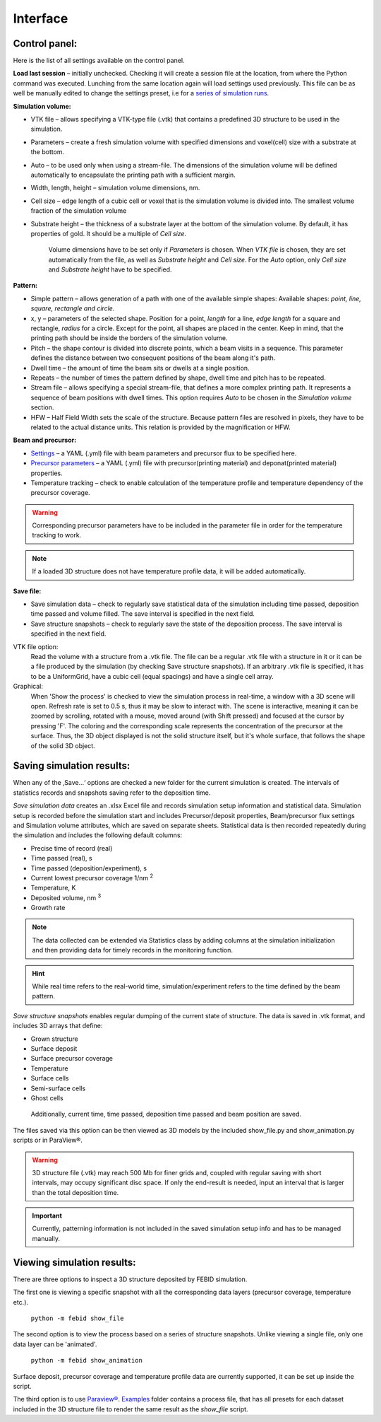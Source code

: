 Interface
===============

Control panel:
""""""""""""""""""
Here is the list of all settings available on the control panel.

**Load last session** – initially unchecked. Checking it will create a session file at the location, from where the
Python command was executed. Lunching from the same location again will load settings used previously.
This file can be as well be manually edited to change the settings preset,
i.e for a `series of simulation runs <series.html>`_.

**Simulation volume:**

* VTK file – allows specifying a VTK-type file (.vtk) that contains a predefined 3D structure to be used in the simulation.
* Parameters – create a fresh simulation volume with specified dimensions and voxel(cell) size with a substrate at the bottom.
* Auto – to be used only when using a stream-file. The dimensions of the simulation volume will be defined automatically to encapsulate the printing path with a sufficient margin.
* Width, length, height – simulation volume dimensions, nm.
* Cell size – edge length of a cubic cell or voxel that is the simulation volume is divided into. The smallest volume fraction of the simulation volume
* Substrate height – the thickness of a substrate layer at the bottom of the simulation volume. By default, it has properties of gold. It should be a multiple of `Cell size`.

    Volume dimensions have to be set only if `Parameters` is chosen. When `VTK file` is chosen, they are set automatically from the file, as well as `Substrate height` and `Cell size`.
    For the `Auto` option, only `Cell size` and `Substrate height` have to be specified.


**Pattern:**

* Simple pattern – allows generation of a path with one of the available simple shapes:
  Available shapes: `point, line, square, rectangle and circle.`

* x, y – parameters of the selected shape. Position for a point, `length` for a line, `edge length` for a square and rectangle, `radius` for a circle. Except for the point, all shapes are placed in the center. Keep in mind, that the printing path should be inside the borders of the simulation volume.
* Pitch – the shape contour is divided into discrete points, which a beam visits in a sequence. This parameter defines the distance between two consequent positions of the beam along it's path.
* Dwell time – the amount of time the beam sits or dwells at a single position.
* Repeats – the number of times the pattern defined by shape, dwell time and pitch has to be repeated.
* Stream file – allows specifying a special stream-file, that defines a more complex printing path. It represents a sequence of beam positions with dwell times. This option requires `Auto` to be chosen in the `Simulation volume` section.
* HFW – Half Field Width sets the scale of the structure. Because pattern files are resolved in pixels, they have to be related to the actual distance units. This relation is provided by the magnification or HFW.

**Beam and precursor:**

* `Settings <settings_file.html>`_ – a YAML (.yml) file with beam parameters and precursor flux to be specified here.
* `Precursor parameters <precursor_file.html>`_ – a YAML (.yml) file with precursor(printing material) and deponat(printed material) properties.
* Temperature tracking – check to enable calculation of the temperature profile and temperature dependency of the precursor coverage.

.. warning:: Corresponding precursor parameters have to be included in the parameter file in order for the temperature tracking to work.


.. note:: If a loaded 3D structure does not have temperature profile data, it will be added automatically.

**Save file:**

* Save simulation data – check to regularly save statistical data of the simulation including time passed, deposition time passed and volume filled. The save interval is specified in the next field.
* Save structure snapshots – check to regularly save the state of the deposition process. The save interval is specified in the next field.


VTK file option:
    Read the volume with a structure from a .vtk file. The file can be a regular .vtk file with a structure in it
    or it can be a file produced by the simulation (by checking Save structure snapshots). If an arbitrary .vtk file is
    specified, it has to be a UniformGrid, have a cubic cell (equal spacings) and have a single cell array.

Graphical:
    When 'Show the process' is checked to view the simulation process in real-time, a window with a 3D scene will open.
    Refresh rate is set to 0.5 s, thus it may be slow to interact with.
    The scene is interactive, meaning it can be zoomed by scrolling, rotated  with a mouse, moved around (with Shift
    pressed) and focused at the cursor by pressing 'F'.
    The coloring and the corresponding scale represents the concentration of the precursor at the surface.
    Thus, the 3D object displayed is not the solid structure itself, but it's whole surface, that follows the shape of
    the solid 3D object.


Saving simulation results:
""""""""""""""""""""""""""""
When any of the ‚Save…‘ options are checked a new folder for the current simulation is created.
The intervals of statistics records and snapshots saving refer to the deposition time.

`Save simulation data` creates an .xlsx Excel file and records simulation setup information and statistical data.
Simulation setup is recorded before the simulation start and includes Precursor/deposit properties,
Beam/precursor flux settings and Simulation volume attributes, which are saved on separate sheets.
Statistical data is then recorded repeatedly during the simulation and includes the following default columns:

•	Precise time of record (real)
•	Time passed (real), s
•	Time passed (deposition/experiment), s
•   Current lowest precursor coverage 1/nm :sup:`2`
•   Temperature, K
•	Deposited volume, nm :sup:`3`
•   Growth rate

.. note::
    The data collected can be extended via Statistics class by adding columns at the simulation initialization and then
    providing data for timely records in the monitoring function.

.. hint::
    While real time refers to the real-world time, simulation/experiment refers to the time defined by the beam pattern.



`Save structure snapshots` enables regular dumping of the current state of structure. The data is saved in .vtk format,
and includes 3D arrays that define:

•	Grown structure
•   Surface deposit
•	Surface precursor coverage
•	Temperature
•	Surface cells
•	Semi-surface cells
•	Ghost cells

    Additionally, current time, time passed, deposition time passed and beam position are saved.

The files saved via this option can be then viewed as 3D models by the included show_file.py and show_animation.py
scripts or in ParaView®.

.. warning::
    3D structure file (.vtk) may reach 500 Mb for finer grids and, coupled with regular saving with short intervals,
    may occupy significant disc space. If only the end-result is needed, input an interval that is larger than the
    total deposition time.

.. important::
    Currently, patterning information is not included in the saved simulation setup info and has to be managed manually.


Viewing simulation results:
"""""""""""""""""""""""""""""
There are three options to inspect a 3D structure deposited by FEBID simulation.

The first one is viewing a specific
snapshot with all the corresponding data layers (precursor coverage, temperature etc.).

    ``python -m febid show_file``

The second option is to view the process based on a series of structure snapshots. Unlike viewing a single file, only
one data layer can be 'animated'.

    ``python -m febid show_animation``

Surface deposit, precursor coverage and temperature profile data are currently supported, it can be set up inside
the script.

The third option is to use `Paraview® <https://www.paraview.org/download/>`_.
`Examples <https://github.com/MrCheatak/FEBID_py/tree/master/Examples>`_ folder contains a process file, that has
all presets for each dataset included in the 3D structure file to render the same result as the `show_file` script.


